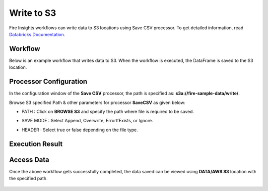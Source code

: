 Write to S3
=========================

Fire Insights workflows can write data to S3 locations using Save CSV processor. To get detailed information, read `Databricks Documentation. <https://docs.databricks.com/_static/notebooks/data-import/s3.html>`_

Workflow
--------
Below is an example workflow that writes data to S3. When the workflow is executed, the DataFrame is saved to the S3 location.

  .. figure:: ../../_assets/aws/s3_wf_write.PNG
     :alt: S3 Workflow
     :width: 60%

Processor Configuration
------------
In the configuration window of the **Save CSV** processor, the path is specified as: **s3a://fire-sample-data/write/**.

Browse S3 specified Path & other parameters for processor **SaveCSV** as given below:

* PATH : Click on **BROWSE S3** and specify the path where file is required to be saved.
* SAVE MODE : Select Append, Overwrite, ErrorIfExists, or Ignore.
* HEADER : Select true or false depending on the file type.

  .. figure:: ../../_assets/aws/s3_wf_config.PNG
     :alt: S3 Workflow 
     :width: 60%

Execution Result
--------

  .. figure:: ../../_assets/aws/s3_save.PNG
     :alt: S3 Workflow
     :width: 60%

Access Data
---------
Once the above workflow  gets successfully completed, the data saved can be viewed using **DATA/AWS S3** location with the specified path.

  .. figure:: ../../_assets/aws/s3_data.PNG
     :alt: S3 Workflow
     :width: 60%
